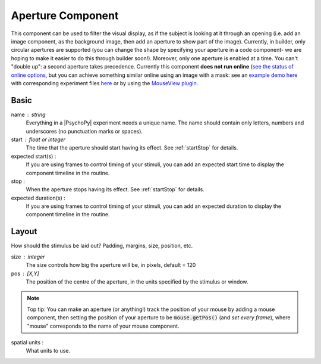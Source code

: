 .. _aperture:

Aperture Component
-------------------------------

This component can be used to filter the visual display, as if the subject is looking at it through an opening (i.e. add an image component, as the background image, then add an aperture to show part of the image). Currently, in builder, only circular apertures are supported (you can change the shape by specifying your aperture in a code component- we are hoping to make it easier to do this through builder soon!). Moreover, only one aperture is enabled at a time. You can't "double up": a second aperture takes precedence. Currently this component **does not run online**  (`see the status of online options <https://www.psychopy.org/online/status.html>`_, but you can achieve something similar online using an image with a mask: see an `example demo here <https://run.pavlovia.org/demos/dynamic_selective_inspect/html/>`_ with corresponding experiment files `here <https://gitlab.pavlovia.org/demos/dynamic_selective_inspect>`_ or by using the `MouseView plugin <https://run.pavlovia.org/demos/mouseview_demo/>`_.

.. only:: html

    .. image:: /images/aperture.gif
        :width: 60%

Basic
======

name : string
    Everything in a |PsychoPy| experiment needs a unique name. The name should contain only letters, numbers and underscores (no punctuation marks or spaces).
    
start : float or integer
    The time that the aperture should start having its effect. See :ref:`startStop` for details.

expected start(s) :
    If you are using frames to control timing of your stimuli, you can add an expected start time to display the component timeline in the routine.

stop : 
    When the aperture stops having its effect. See :ref:`startStop` for details.

expected duration(s) :
    If you are using frames to control timing of your stimuli, you can add an expected duration to display the component timeline in the routine.


Layout
======

How should the stimulus be laid out? Padding, margins, size, position, etc.

size : integer
    The size controls how big the aperture will be, in pixels, default = 120

pos : [X,Y]
    The position of the centre of the aperture, in the units specified by the stimulus or window.

.. note::
    Top tip: You can make an aperture (or anything!) track the position of your mouse by adding a mouse component, then setting the position of your aperture to be :code:`mouse.getPos()` (and *set every frame*), where "mouse" corresponds to the name of your mouse component.

spatial units :
    What units to use.


.. seealso::
	
	API reference for :class:`~psychopy.visual.Aperture`
